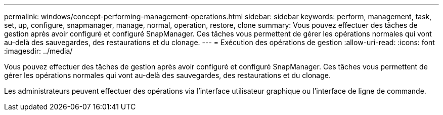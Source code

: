 ---
permalink: windows/concept-performing-management-operations.html 
sidebar: sidebar 
keywords: perform, management, task, set, up, configure, snapmanager, manage, normal, operation, restore, clone 
summary: Vous pouvez effectuer des tâches de gestion après avoir configuré et configuré SnapManager. Ces tâches vous permettent de gérer les opérations normales qui vont au-delà des sauvegardes, des restaurations et du clonage. 
---
= Exécution des opérations de gestion
:allow-uri-read: 
:icons: font
:imagesdir: ../media/


[role="lead"]
Vous pouvez effectuer des tâches de gestion après avoir configuré et configuré SnapManager. Ces tâches vous permettent de gérer les opérations normales qui vont au-delà des sauvegardes, des restaurations et du clonage.

Les administrateurs peuvent effectuer des opérations via l'interface utilisateur graphique ou l'interface de ligne de commande.
